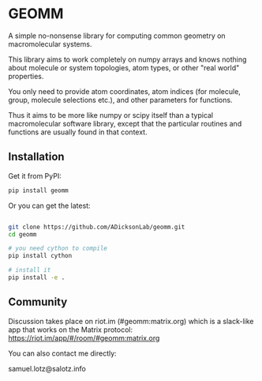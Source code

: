 * GEOMM

A simple no-nonsense library for computing common geometry on
macromolecular systems.

This library aims to work completely on numpy arrays and knows nothing
about molecule or system topologies, atom types, or other "real world"
properties.

You only need to provide atom coordinates, atom indices (for molecule,
group, molecule selections etc.), and other parameters for functions.

Thus it aims to be more like numpy or scipy itself than a typical
macromolecular software library, except that the particular routines
and functions are usually found in that context.

** Installation

Get it from PyPI:

#+BEGIN_SRC bash
  pip install geomm
#+END_SRC


Or you can get the latest:

#+BEGIN_SRC bash

git clone https://github.com/ADicksonLab/geomm.git
cd geomm

# you need cython to compile
pip install cython

# install it
pip install -e .

#+END_SRC


** Community

Discussion takes place on riot.im (#geomm:matrix.org) which is a slack-like app that works
on the Matrix protocol:
[[https://riot.im/app/#/room/#geomm:matrix.org]]


You can also contact me directly:

samuel.lotz@salotz.info
